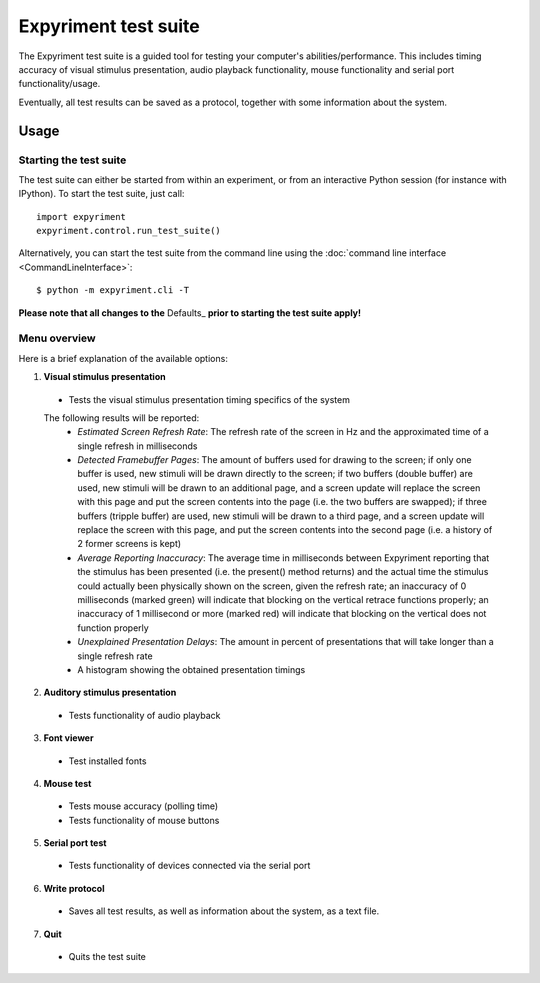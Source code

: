 Expyriment test suite
=====================

The Expyriment test suite is a guided tool for testing your computer's 
abilities/performance. This includes timing accuracy of visual stimulus 
presentation, audio playback functionality, mouse functionality and serial port 
functionality/usage.

Eventually, all test results can be saved as a protocol, together with some 
information about the system.

.. image:: test_suite.png

Usage
-----
Starting the test suite
~~~~~~~~~~~~~~~~~~~~~~~
The test suite can either be started from within an experiment, or from an 
interactive Python session (for instance with IPython). To start the test 
suite, just call::

    import expyriment
    expyriment.control.run_test_suite()

Alternatively, you can start the test suite from the command line using the 
:doc:`command line interface <CommandLineInterface>`::

   $ python -m expyriment.cli -T 

**Please note that all changes to the** Defaults_ **prior to starting the test suite apply!**

Menu overview
~~~~~~~~~~~~~
Here is a brief explanation of the available options:

1. **Visual stimulus presentation**

 * Tests the visual stimulus presentation timing specifics of the system

 The following results will be reported:
  * *Estimated Screen Refresh Rate*: The refresh rate of the screen in Hz and
    the approximated time of a single refresh in milliseconds
  * *Detected Framebuffer Pages*: The amount of buffers used for drawing to the
    screen; if only one buffer is used, new stimuli will be drawn directly to the
    screen; if two buffers (double buffer) are used, new stimuli will be drawn to
    an additional page, and a screen update will replace the screen with this page
    and put the screen contents into the page (i.e. the two buffers are swapped);
    if three buffers (tripple buffer) are used, new stimuli will be drawn to a third
    page, and a screen update will replace the screen with this page, and put the
    screen contents into the second page (i.e. a history of 2 former screens is
    kept)
  * *Average Reporting Inaccuracy*: The average time in milliseconds between Expyriment
    reporting that the stimulus has been presented (i.e. the present() method
    returns) and the actual time the stimulus could actually been physically
    shown on the screen, given the refresh rate; an inaccuracy of 0 milliseconds (marked
    green) will indicate that blocking on the vertical retrace functions
    properly; an inaccuracy of 1 millisecond or more (marked red) will indicate that
    blocking on the vertical does not function properly
  * *Unexplained Presentation Delays*: The amount in percent of presentations
    that will take longer than a single refresh rate
  * A histogram showing the obtained presentation timings

2. **Auditory stimulus presentation**

  * Tests functionality of audio playback

3. **Font viewer**

 * Test installed fonts

4. **Mouse test**

 * Tests mouse accuracy (polling time)
 * Tests functionality of mouse buttons

5. **Serial port test**

 * Tests functionality of devices connected via the serial port

6. **Write protocol**

 * Saves all test results, as well as information about the system, as a text 
   file.

7. **Quit**

 * Quits the test suite
